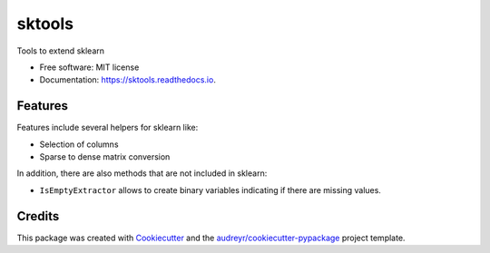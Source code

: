 =======
sktools
=======


.. image:: https://img.shields.io/pypi/v/sktools.svg
        :target: https://pypi.python.org/pypi/sktools

.. image:: https://img.shields.io/travis/david26694/sktools.svg
        :target: https://travis-ci.com/david26694/sktools

.. image:: https://readthedocs.org/projects/sktools/badge/?version=latest
        :target: https://sktools.readthedocs.io/en/latest/?badge=latest
        :alt: Documentation Status




Tools to extend sklearn


* Free software: MIT license
* Documentation: https://sktools.readthedocs.io.


Features
--------

Features include several helpers for sklearn like:

* Selection of columns
* Sparse to dense matrix conversion

In addition, there are also methods that are not included in sklearn:

* ``IsEmptyExtractor`` allows to create binary variables indicating if there are missing values.

Credits
-------

This package was created with Cookiecutter_ and the `audreyr/cookiecutter-pypackage`_ project template.

.. _Cookiecutter: https://github.com/audreyr/cookiecutter
.. _`audreyr/cookiecutter-pypackage`: https://github.com/audreyr/cookiecutter-pypackage

